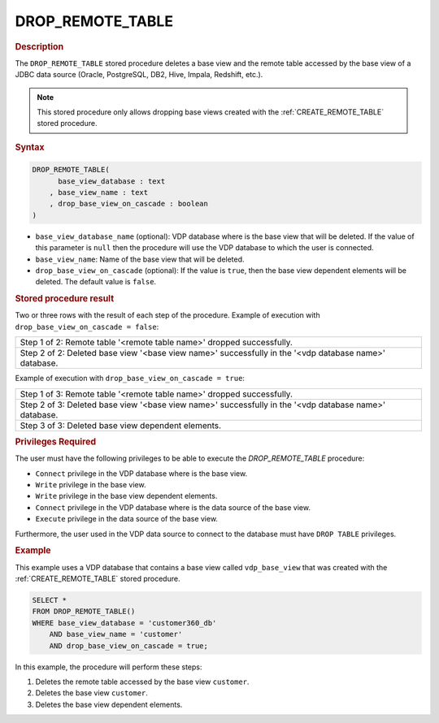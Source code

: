 =====================
DROP_REMOTE_TABLE
=====================

.. rubric:: Description

The ``DROP_REMOTE_TABLE`` stored procedure deletes a base view and the remote table accessed by the base 
view of a JDBC data source (Oracle, PostgreSQL, DB2, Hive, Impala, Redshift, etc.).

.. note:: This stored procedure only allows dropping base views created with the :ref:`CREATE_REMOTE_TABLE` stored procedure.

.. rubric:: Syntax

.. code-block:: bnf

   DROP_REMOTE_TABLE(
         base_view_database : text
       , base_view_name : text
       , drop_base_view_on_cascade : boolean
   )

-  ``base_view_database_name`` (optional): VDP database where is the base view that will be deleted. If the value
   of this parameter is ``null`` then the procedure will use the VDP database to which the user is connected.
-  ``base_view_name``: Name of the base view that will be deleted.
-  ``drop_base_view_on_cascade`` (optional): If the value is ``true``, then the base view dependent elements will be deleted. The default value is ``false``.


.. rubric:: Stored procedure result

Two or three rows with the result of each step of the procedure. Example of execution with ``drop_base_view_on_cascade = false``:

+----------------------------------------------------------------------------------------------------------+
|Step 1 of 2: Remote table '\<remote table name\>' dropped successfully.                                   |
+----------------------------------------------------------------------------------------------------------+
|Step 2 of 2: Deleted base view '\<base view name\>' successfully in the '\<vdp database name\>' database. |
+----------------------------------------------------------------------------------------------------------+

Example of execution with ``drop_base_view_on_cascade = true``:

+----------------------------------------------------------------------------------------------------------+
|Step 1 of 3: Remote table '\<remote table name\>' dropped successfully.                                   |
+----------------------------------------------------------------------------------------------------------+
|Step 2 of 3: Deleted base view '\<base view name\>' successfully in the '\<vdp database name\>' database. |
+----------------------------------------------------------------------------------------------------------+
|Step 3 of 3: Deleted base view dependent elements.                                                        |
+----------------------------------------------------------------------------------------------------------+


.. rubric:: Privileges Required
        
The user must have the following privileges to be able to execute the `DROP_REMOTE_TABLE` procedure:

- ``Connect`` privilege in the VDP database where is the base view.
- ``Write`` privilege in the base view.
- ``Write`` privilege in the base view dependent elements.
- ``Connect`` privilege in the VDP database where is the data source of the base view.
- ``Execute`` privilege in the data source of the base view.

Furthermore, the user used in the VDP data source to connect to the database must have ``DROP TABLE`` privileges.


.. rubric:: Example

This example uses a VDP database that contains a base view called ``vdp_base_view`` that was created with the :ref:`CREATE_REMOTE_TABLE` stored procedure.

.. code-block:: sql

   SELECT *
   FROM DROP_REMOTE_TABLE()
   WHERE base_view_database = 'customer360_db'
       AND base_view_name = 'customer'
       AND drop_base_view_on_cascade = true;

In this example, the procedure will perform these steps:

1. Deletes the remote table accessed by the base view ``customer``.
2. Deletes the base view ``customer``.
3. Deletes the base view dependent elements.

